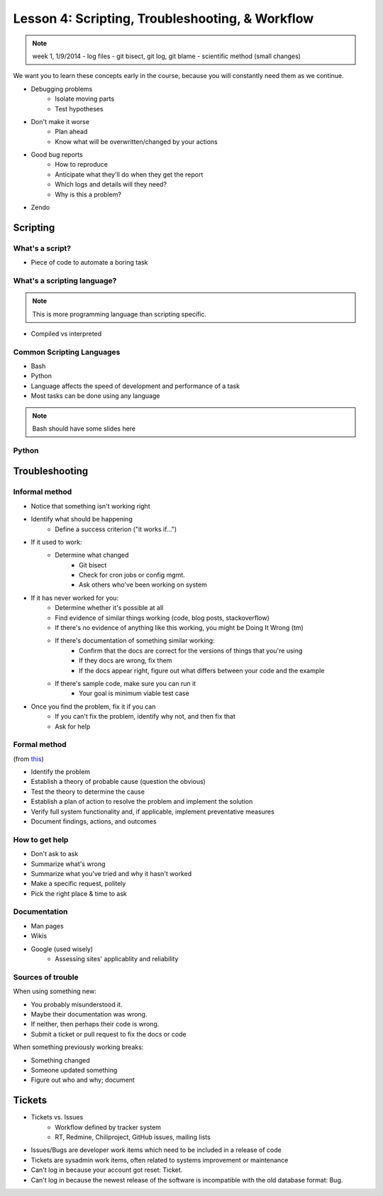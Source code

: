 ================================================
Lesson 4: Scripting, Troubleshooting, & Workflow 
================================================

.. note:: week 1, 1/9/2014
    - log files
    - git bisect, git log, git blame
    - scientific method (small changes)

We want you to learn these concepts early in the course, because you will
constantly need them as we continue.

- Debugging problems
    - Isolate moving parts
    - Test hypotheses
- Don't make it worse
    - Plan ahead
    - Know what will be overwritten/changed by your actions
- Good bug reports
    - How to reproduce
    - Anticipate what they'll do when they get the report
    - Which logs and details will they need?
    - Why is this a problem?
- Zendo


Scripting
=========

What's a script?
----------------

* Piece of code to automate a boring task

What's a scripting language?
----------------------------

.. note:: This is more programming language than scripting specific.
* Compiled vs interpreted

Common Scripting Languages
--------------------------

* Bash
* Python
* Language affects the speed of development and performance of a task
* Most tasks can be done using any language

.. note:: Bash should have some slides here

Python
------

Troubleshooting
===============

Informal method
---------------

* Notice that something isn't working right
* Identify what should be happening
    * Define a success criterion ("it works if...")
* If it used to work: 
    * Determine what changed
        * Git bisect
        * Check for cron jobs or config mgmt.
        * Ask others who've been working on system
* If it has never worked for you:
    * Determine whether it's possible at all
    * Find evidence of similar things working (code, blog posts, stackoverflow)
    * If there's no evidence of anything like this working, you might be Doing It Wrong (tm)
    * If there's documentation of something similar working: 
        * Confirm that the docs are correct for the versions of things that you're using
        * If they docs are wrong, fix them
        * If the docs appear right, figure out what differs between your code and the example
    * If there's sample code, make sure you can run it
        * Your goal is minimum viable test case
* Once you find the problem, fix it if you can
    * If you can't fix the problem, identify why not, and then fix that
    * Ask for help

Formal method
-------------
(from `this <http://my.safaribooksonline.com/book/certification/aplus/9780768694420/pc-technician-essentials/ch01lev1sec3>`_)

* Identify the problem
* Establish a theory of probable cause (question the obvious)
* Test the theory to determine the cause
* Establish a plan of action to resolve the problem and implement the solution
* Verify full system functionality and, if applicable, implement preventative measures
* Document findings, actions, and outcomes

How to get help
---------------

* Don't ask to ask
* Summarize what's wrong
* Summarize what you've tried and why it hasn't worked
* Make a specific request, politely

* Pick the right place & time to ask

Documentation
-------------

* Man pages
* Wikis
* Google (used wisely)
    * Assessing sites' applicablity and reliability

Sources of trouble
------------------

When using something new:

* You probably misunderstood it.
* Maybe their documentation was wrong.
* If neither, then perhaps their code is wrong. 
* Submit a ticket or pull request to fix the docs or code

When something previously working breaks:

* Something changed
* Someone updated something
* Figure out who and why; document


Tickets
=======

* Tickets vs. Issues 
    * Workflow defined by tracker system
    * RT, Redmine, Chiliproject, GitHub issues, mailing lists

* Issues/Bugs are developer work items which need to be included in a release of code
* Tickets are sysadmin work items, often related to systems improvement or maintenance

* Can't log in because your account got reset: Ticket. 
* Can't log in because the newest release of the software is incompatible with
  the old database format: Bug.




